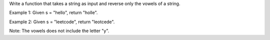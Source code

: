 Write a function that takes a string as input and reverse only the
vowels of a string.

Example 1: Given s = "hello", return "holle".

Example 2: Given s = "leetcode", return "leotcede".

Note: The vowels does not include the letter "y".
